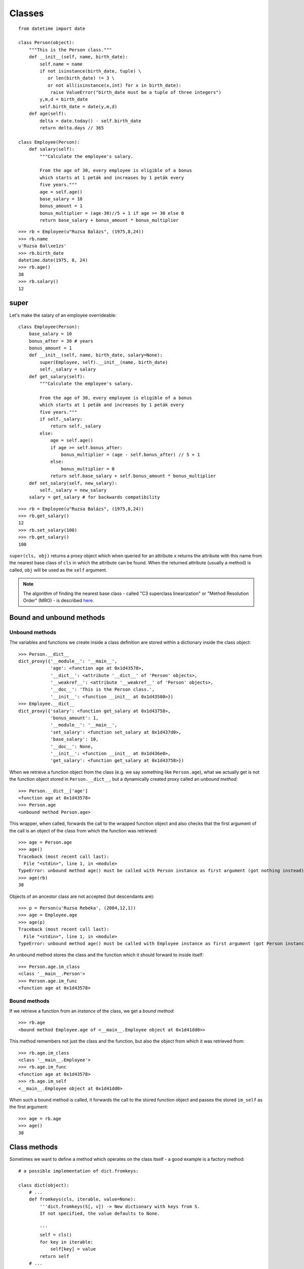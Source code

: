 Classes
=======

::

    from datetime import date

    class Person(object):
        """This is the Person class."""
        def __init__(self, name, birth_date):
            self.name = name
            if not isinstance(birth_date, tuple) \
               or len(birth_date) != 3 \
               or not all(isinstance(x,int) for x in birth_date):
                raise ValueError("birth_date must be a tuple of three integers")
            y,m,d = birth_date
            self.birth_date = date(y,m,d)
        def age(self):
            delta = date.today() - self.birth_date
            return delta.days // 365

    class Employee(Person):
        def salary(self):
            """Calculate the employee's salary.

            From the age of 30, every employee is eligible of a bonus
            which starts at 1 peták and increases by 1 peták every
            five years."""
            age = self.age()
            base_salary = 10
            bonus_amount = 1
            bonus_multiplier = (age-30)//5 + 1 if age >= 30 else 0
            return base_salary + bonus_amount * bonus_multiplier

::

    >>> rb = Employee(u"Ruzsa Balázs", (1975,8,24))
    >>> rb.name
    u'Ruzsa Bal\xe1zs'
    >>> rb.birth_date
    datetime.date(1975, 8, 24)
    >>> rb.age()
    38
    >>> rb.salary()
    12

super
-----

Let's make the salary of an employee overrideable::

    class Employee(Person):
        base_salary = 10
        bonus_after = 30 # years
        bonus_amount = 1
        def __init__(self, name, birth_date, salary=None):
            super(Employee, self).__init__(name, birth_date)
            self._salary = salary
        def get_salary(self):
            """Calculate the employee's salary.
    
            From the age of 30, every employee is eligible of a bonus
            which starts at 1 peták and increases by 1 peták every
            five years."""
            if self._salary:
                return self._salary
            else:
                age = self.age()
                if age >= self.bonus_after:
                    bonus_multiplier = (age - self.bonus_after) // 5 + 1
                else:
                    bonus_multiplier = 0
                return self.base_salary + self.bonus_amount * bonus_multiplier
        def set_salary(self, new_salary):
            self._salary = new_salary
        salary = get_salary # for backwards compatibility

::

    >>> rb = Employee(u"Ruzsa Balázs", (1975,8,24))
    >>> rb.get_salary()
    12
    >>> rb.set_salary(100)
    >>> rb.get_salary()
    100

``super(cls, obj)`` returns a proxy object which when queried for an attribute ``x`` returns the attribute with this name from the nearest base class of ``cls`` in which the attribute can be found. When the returned attribute (usually a method) is called, ``obj`` will be used as the ``self`` argument.

.. note:: The algorithm of finding the nearest base class - called "C3 superclass linearization" or "Method Resolution Order" (MRO) - is described `here <https://www.python.org/download/releases/2.3/mro/>`_.

Bound and unbound methods
-------------------------

Unbound methods
###############

The variables and functions we create inside a class definition are stored within a dictionary inside the class object::

  >>> Person.__dict__
  dict_proxy({'__module__': '__main__',
              'age': <function age at 0x1d43578>,
              '__dict__': <attribute '__dict__' of 'Person' objects>,
              '__weakref__': <attribute '__weakref__' of 'Person' objects>,
              '__doc__': 'This is the Person class.',
              '__init__': <function __init__ at 0x1d43500>})
  >>> Employee.__dict__
  dict_proxy({'salary': <function get_salary at 0x1d43758>,
              'bonus_amount': 1,
              '__module__': '__main__',
              'set_salary': <function set_salary at 0x1d437d0>,
              'base_salary': 10,
              '__doc__': None,
              '__init__': <function __init__ at 0x1d436e0>,
              'get_salary': <function get_salary at 0x1d43758>})

When we retrieve a function object from the class (e.g. we say something like ``Person.age``), what we actually get is not the function object stored in ``Person.__dict__``, but a dynamically created proxy called an *unbound method*::

   >>> Person.__dict__['age']
   <function age at 0x1d43578>
   >>> Person.age
   <unbound method Person.age>

This wrapper, when called, forwards the call to the wrapped function object and also checks that the first argument of the call is an object of the class from which the function was retrieved::

   >>> age = Person.age
   >>> age()
   Traceback (most recent call last):
     File "<stdin>", line 1, in <module>
   TypeError: unbound method age() must be called with Person instance as first argument (got nothing instead)
   >>> age(rb)
   38

Objects of an ancestor class are not accepted (but descendants are)::

   >>> p = Person(u'Ruzsa Rebeka', (2004,12,1))
   >>> age = Employee.age
   >>> age(p)
   Traceback (most recent call last):
     File "<stdin>", line 1, in <module>
   TypeError: unbound method age() must be called with Employee instance as first argument (got Person instance instead)

An unbound method stores the class and the function which it should forward to inside itself::

  >>> Person.age.im_class
  <class '__main__.Person'>
  >>> Person.age.im_func
  <function age at 0x1d43578>

Bound methods
#############

If we retrieve a function from an *instance* of the class, we get a *bound method*::

   >>> rb.age
   <bound method Employee.age of <__main__.Employee object at 0x1d41dd0>>

This method remembers not just the class and the function, but also the object from which it was retrieved from::

  >>> rb.age.im_class
  <class '__main__.Employee'>
  >>> rb.age.im_func
  <function age at 0x1d43578>
  >>> rb.age.im_self
  <__main__.Employee object at 0x1d41dd0>

When such a bound method is called, it forwards the call to the stored function object and passes the stored ``im_self`` as the first argument::

  >>> age = rb.age
  >>> age()
  38

Class methods
-------------

Sometimes we want to define a method which operates on the class itself - a good example is a factory method::

    # a possible implementation of dict.fromkeys:
    
    class dict(object):
        # ...
        def fromkeys(cls, iterable, value=None):
            '''dict.fromkeys(S[, v]) -> New dictionary with keys from S.
            If not specified, the value defaults to None.
    
            '''
            self = cls()
            for key in iterable:
                self[key] = value
            return self
        # ...

The problem with this definition::

  >>> dict.fromkeys(['a','b','c'])
  Traceback (most recent call last):
    File "<stdin>", line 1, in <module>
  TypeError: unbound method fromkeys() must be called with dict instance as first argument (got list instance instead)

Perhaps we should add the class as the first argument?

  >>> dict.fromkeys(dict, ['a','b','c'])
  Traceback (most recent call last):
    File "<stdin>", line 1, in <module>
  TypeError: unbound method fromkeys() must be called with dict instance as first argument (got type instance instead)

No, because ``dict.fromkeys`` now returns an unbound method which must be called with an instance of ``dict`` as the first argument.

The solution is to convert ``fromkeys`` into a *class method*::

    class dict(object):
        # ...
        def fromkeys(cls, iterable, value=None):
            '''dict.fromkeys(S[, v]) -> New dictionary with keys from S.
            If not specified, the value defaults to None.
    
            '''
            self = cls()
            for key in iterable:
                self[key] = value
            return self
        fromkeys = classmethod(fromkeys)
        # ...

Now, when we retrieve ``fromkeys`` from the class, instead of the usual unbound method, we get a *class method* which will insert the class we retrieved it from as the first argument when called::

    >>> dict.fromkeys(['a','b','c'])
    {'a': None, 'c': None, 'b': None}

Instead of calling classmethod explicitly, we could also use a *decorator*::

    @classmethod
    def fromkeys(cls, iterable, value=None):
        # ...

Static methods
--------------

Sometimes we have a function which conceptually belongs to the class, but doesn't actually access either the class or its instances.

Such a function may provide a service similar to the purpose of the class, or it may be a helper function used by some other methods of the class::

   class A(object):
      def helper():
         return 42
      def use_helper(self):
         print self.helper()

The problem is we cannot use this function in the expected way because it immediately turns into a bound (or unbound) method when we access it::

    >>> a = A()
    >>> a.use_helper()
    Traceback (most recent call last):
      File "<stdin>", line 1, in <module>
      File "<stdin>", line 5, in use_helper
    TypeError: helper() takes no arguments (1 given)
    >>> A.helper()
    Traceback (most recent call last):
      File "<stdin>", line 1, in <module>
    TypeError: unbound method helper() must be called with A instance as first argument (got nothing instead)

The solution is to convert the function into a *static method*::

   class A(object):
      def helper():
         return 42
      helper = staticmethod(helper)
      def use_helper(self):
         print self.helper()

A decorator also works::

   class A(object):
      @staticmethod
      def helper():
         return 42

Now we can use it as intended::

    >>> a = A()
    >>> a.use_helper()
    42
    >>> A.helper()
    42

Class attributes
----------------

The variables defined inside class ``C`` are stored in the dictionary ``C.__dict__``::

  >>> class C(object):
  ...   x = 5
  ...   def f(self): return 42
  ... 
  >>> C.__dict__
  dict_proxy({'__module__': '__main__',
              'f': <function f at 0x1d531b8>,
              '__dict__': <attribute '__dict__' of 'C' objects>,
              'x': 5,
              '__weakref__': <attribute '__weakref__' of 'C' objects>,
              '__doc__': None})

These variables (including the functions defined with ``def``) are called *class attributes*.

Class attributes are not visible (they are not in scope) inside the methods of the class::

  >>> class C(object):
  ...   x = 5
  ...   def f(self): return x
  ... 
  >>> c = C()
  >>> c.f()
  Traceback (most recent call last):
    File "<stdin>", line 1, in <module>
    File "<stdin>", line 3, in f
  NameError: global name 'x' is not defined

They must be retrieved from either the class or the instance::

  >>> class C(object):
  ...   x = 5
  ...   def f1(self): return C.x
  ...   def f2(self): return self.x
  ... 
  >>> c = C()
  >>> c.f1()
  5
  >>> c.f2()
  5

Existing classes can be extended with new attributes at any time::

  >>> C.y = 10
  >>> C.__dict__
  dict_proxy({'f1': <function f1 at 0x15707d0>,
              '__module__': '__main__',
              'f2': <function f2 at 0x1570848>,
              'y': 10,
              '__dict__': <attribute '__dict__' of 'C' objects>,
              'x': 5,
              '__weakref__': <attribute '__weakref__' of 'C' objects>,
              '__doc__': None})

Attribute inheritance
#####################

Derived classes inherit attributes from their parents::

  >>> class D(C):
  ...   pass
  ... 
  >>> D.x
  5
  >>> d = D()
  >>> d.f1()
  5

They can also override them::

  >>> class D(C):
  ...   def f1(self): return self.x+10
  ... 
  >>> d = D()
  >>> d.x
  5
  >>> d.f1()
  15

Attribute lookup happens at run-time, *not* compile-time::

  >>> C.x = 12
  >>> D.x
  12
  >>> d.x
  12

Multiple inheritance
####################

  >>> class M(C,dict):
  ...   pass
  ... 
  >>> m = M()
  >>> m.x
  12
  >>> m['a'] = 5

The base classes are stored in the special attribute ``__bases__``::

  >>> M.__bases__
  (<class '__main__.C'>, <type 'dict'>)

The actual method resolution order is returned by ``mro()``::

  >>> M.mro()
  [<class '__main__.M'>, <class '__main__.C'>, <type 'dict'>, <type 'object'>]

Instance attributes
-------------------

    >>> class C(object):
    ...   x = 5
    ...   def __init__(self):
    ...     self.x = 42
    ... 
    >>> c = C()
    >>> c.x
    42
    >>> C.x
    5

Instance attributes are stored in the instance object's ``__dict__`` dictionary::

    >>> c.__dict__
    {'x': 42}

When a program tries to retrieve ``c.x``, Python looks for the attribute in the following places:

1. ``c.__dict__``
2. ``C.__dict__ for C in type(c).mro()``

Existing instances can be extended with new attributes at any time::

    >>> c.y = 10
    >>> c.__dict__
    {'y': 10, 'x': 42}
